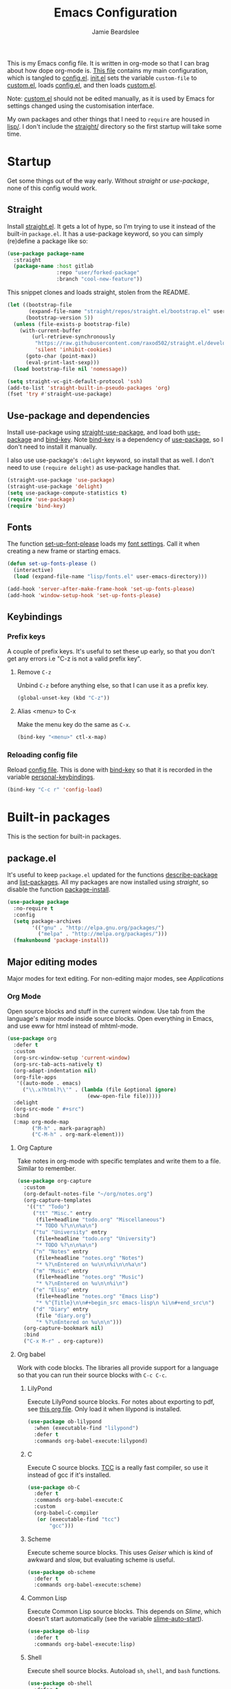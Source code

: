 #+title: Emacs Configuration
#+author: Jamie Beardslee
#+email: jdb@jamzattack.xyz
#+property: header-args:emacs-lisp :tangle lisp/config.el :noweb yes :results none

This is my Emacs config file.  It is written in org-mode so that I can
brag about how dope org-mode is.  [[file:README.org][This file]] contains my main
configuration, which is tangled to [[file:lisp/config.el][config.el]].  [[file:init.el][init.el]] sets the
variable =custom-file= to [[file:lisp/custom.el][custom.el]], loads [[file:lisp/config.el][config.el]], and then loads
[[file:lisp/custom.el][custom.el]].

Note: [[file:lisp/custom.el][custom.el]] should not be edited manually, as it is used by Emacs
for settings changed using the customisation interface.

My own packages and other things that I need to =require= are housed
in [[file:lisp][lisp/]].  I don't include the [[file:straight][straight/]] directory so the first
startup will take some time.

* Startup

Get some things out of the way early.  Without [[*Straight][straight]] or
[[*Use-package and dependencies][use-package]], none of this config would work.

** Straight

Install [[https://github.com/raxod502/straight.el][straight.el]].  It gets a lot of hype, so I'm trying to use it
instead of the built-in =package.el=.  It has a use-package keyword,
so you can simply (re)define a package like so:

#+begin_src emacs-lisp :tangle no
  (use-package package-name
    :straight
    (package-name :host gitlab
                  :repo "user/forked-package"
                  :branch "cool-new-feature"))
#+end_src

This snippet clones and loads straight, stolen from the README.

#+begin_src emacs-lisp
  (let ((bootstrap-file
         (expand-file-name "straight/repos/straight.el/bootstrap.el" user-emacs-directory))
        (bootstrap-version 5))
    (unless (file-exists-p bootstrap-file)
      (with-current-buffer
          (url-retrieve-synchronously
           "https://raw.githubusercontent.com/raxod502/straight.el/develop/install.el"
           'silent 'inhibit-cookies)
        (goto-char (point-max))
        (eval-print-last-sexp)))
    (load bootstrap-file nil 'nomessage))

  (setq straight-vc-git-default-protocol 'ssh)
  (add-to-list 'straight-built-in-pseudo-packages 'org)
  (fset 'try #'straight-use-package)
#+end_src

** Use-package and dependencies

Install use-package using [[help:straight-use-package][straight-use-package]], and load both
[[help:use-package][use-package]] and [[help:bind-key][bind-key]].  Note [[help:bind-key][bind-key]] is a dependency of
[[help:use-package][use-package]], so I don't need to install it manually.

I also use use-package's =:delight= keyword, so install that as well.
I don't need to use =(require delight)= as use-package handles that.

#+begin_src emacs-lisp
  (straight-use-package 'use-package)
  (straight-use-package 'delight)
  (setq use-package-compute-statistics t)
  (require 'use-package)
  (require 'bind-key)
#+end_src

** Fonts

The function [[help:set-up-font-please][set-up-font-please]] loads my [[file:lisp/fonts.el][font settings]].  Call it
when creating a new frame or starting emacs.

#+begin_src emacs-lisp
  (defun set-up-fonts-please ()
    (interactive)
    (load (expand-file-name "lisp/fonts.el" user-emacs-directory)))

  (add-hook 'server-after-make-frame-hook 'set-up-fonts-please)
  (add-hook 'window-setup-hook 'set-up-fonts-please)
#+end_src

** Keybindings

*** Prefix keys

A couple of prefix keys.  It's useful to set these up early, so that
you don't get any errors i.e "C-z is not a valid prefix key".

**** Remove =C-z=

Unbind =C-z= before anything else, so that I can use it as a prefix
key.

#+begin_src emacs-lisp
  (global-unset-key (kbd "C-z"))
#+end_src

**** Alias <menu> to C-x

Make the menu key do the same as =C-x=.

#+begin_src emacs-lisp
  (bind-key "<menu>" ctl-x-map)
#+end_src

*** Reloading config file

Reload [[file:lisp/config.el][config file]].  This is done with [[help:bind-key][bind-key]] so that it is
recorded in the variable [[help:personal-keybindings][personal-keybindings]].

#+begin_src emacs-lisp
  (bind-key "C-c r" 'config-load)
#+end_src

* Built-in packages

This is the section for built-in packages.

** package.el

It's useful to keep =package.el= updated for the functions
[[help:describe-package][describe-package]] and [[help:list-packages][list-packages]].  All my packages are now
installed using [[*Straight][straight]], so disable the function [[help:package-install][package-install]].

#+begin_src emacs-lisp
  (use-package package
    :no-require t
    :config
    (setq package-archives
          '(("gnu" . "http://elpa.gnu.org/packages/")
            ("melpa" . "http://melpa.org/packages/")))
    (fmakunbound 'package-install))
#+end_src

** Major editing modes

Major modes for text editing.  For non-editing major modes, see
[[Applications]]

*** Org Mode

Open source blocks and stuff in the current window.  Use tab from the
language's major mode inside source blocks.  Open everything in Emacs,
and use eww for html instead of mhtml-mode.

#+begin_src emacs-lisp
  (use-package org
    :defer t
    :custom
    (org-src-window-setup 'current-window)
    (org-src-tab-acts-natively t)
    (org-adapt-indentation nil)
    (org-file-apps
     '((auto-mode . emacs)
       ("\\.x?html?\\'" . (lambda (file &optional ignore)
                            (eww-open-file file)))))
    :delight
    (org-src-mode " #+src")
    :bind
    (:map org-mode-map
          ("M-h" . mark-paragraph)
          ("C-M-h" . org-mark-element)))
#+end_src

**** Org Capture

Take notes in org-mode with specific templates and write them to a
file.  Similar to remember.

#+begin_src emacs-lisp
  (use-package org-capture
    :custom
    (org-default-notes-file "~/org/notes.org")
    (org-capture-templates
     '(("t" "Todo")
       ("tt" "Misc." entry
        (file+headline "todo.org" "Miscellaneous")
        "* TODO %?\n\n%a\n")
       ("tu" "University" entry
        (file+headline "todo.org" "University")
        "* TODO %?\n\n%a\n")
       ("n" "Notes" entry
        (file+headline "notes.org" "Notes")
        "* %?\nEntered on %u\n\n%i\n\n%a\n")
       ("m" "Music" entry
        (file+headline "notes.org" "Music")
        "* %?\nEntered on %u\n\n%i\n")
       ("e" "Elisp" entry
        (file+headline "notes.org" "Emacs Lisp")
        "* %^{Title}\n\n#+begin_src emacs-lisp\n %i\n#+end_src\n")
       ("d" "Diary" entry
        (file "diary.org")
        "* %?\nEntered on %u\n\n")))
    (org-capture-bookmark nil)
    :bind
    ("C-x M-r" . org-capture))
#+end_src

**** Org babel

Work with code blocks.  The libraries all provide support for a
language so that you can run their source blocks with =C-c C-c=.

***** LilyPond

Execute LilyPond source blocks.  For notes about exporting to pdf, see
[[https://gitlab.com/jamzattack/lilypond/-/raw/master/org/lilypond.org][this org file]].  Only load it when lilypond is installed.

#+begin_src emacs-lisp
  (use-package ob-lilypond
    :when (executable-find "lilypond")
    :defer t
    :commands org-babel-execute:lilypond)
#+end_src

***** C

Execute C source blocks.  [[http://bellard.org/tcc/][TCC]] is a really fast compiler, so use it
instead of gcc if it's installed.

#+begin_src emacs-lisp
  (use-package ob-C
    :defer t
    :commands org-babel-execute:C
    :custom
    (org-babel-C-compiler
     (or (executable-find "tcc")
         "gcc")))
#+end_src

***** Scheme

Execute scheme source blocks.  This uses [[*Geiser][Geiser]] which is kind of
awkward and slow, but evaluating scheme is useful.

#+begin_src emacs-lisp
  (use-package ob-scheme
    :defer t
    :commands org-babel-execute:scheme)
#+end_src

***** Common Lisp

Execute Common Lisp source blocks.  This depends on [[*SLIME][Slime]], which
doesn't start automatically (see the variable [[help:slime-auto-start][slime-auto-start]]).

#+begin_src emacs-lisp
  (use-package ob-lisp
    :defer t
    :commands org-babel-execute:lisp)
#+end_src

***** Shell

Execute shell source blocks.  Autoload =sh=, =shell=, and =bash=
functions.

#+begin_src emacs-lisp
  (use-package ob-shell
    :defer t
    :commands
    org-babel-execute:sh
    org-babel-execute:shell
    org-babel-execute:bash)
#+end_src

**** Org links

The library org-mode uses to create and store links.  I bind =C-x M-l=
to generate a link from the current position.

#+begin_src emacs-lisp
  (use-package ol
    :bind
    ("C-x M-l" . org-store-link))
#+end_src

**** Org agenda

Use all files in [[help:org-directory][org-directory]] to get my agenda.  And don't disrupt
my window configuration.

#+begin_src emacs-lisp
  (use-package org-agenda
    :defer t
    :after org
    :custom
    (org-agenda-files (list (or org-directory
                                "~/org")))
    (org-agenda-window-setup 'current-window)
    :bind
    ("C-z C-a" . org-agenda))
#+end_src

**** Org publish

I use [[info:org#Publishing][org-publish]] for my websites.  This block has a lot going on:

1. I set some [[my-org-publish-default-options][default options]] for publishing projects.
2. I use a [[*Generate postamble][custom function]] to generate postamble.
3. Include my three sites in [[help:org-publish-project-alist][org-publish-project-alist]].

#+begin_src emacs-lisp
  (use-package ox-publish
    :defer t
    :config
    <<my-org-html-postamble-format>>
    (defvar my-org-publish-default-options
      '(
        <<my-org-publish-default-options>>
        )
      "Default options for `org-publish-project-alist'.

  This variable must be spliced into `org-publish-project-alist'
  when set, i.e.
      (setq org-publish-project-alist
              `((\"project\"
                 ,@my-org-publish-default-options)))")
    (setq
     org-html-postamble t ; needed to use custom format
     org-html-postamble-format
     (my-org-html-postamble-format
      "Author: %a"
      "Email: %e")
     org-publish-timestamp-directory "~/.cache/org/timestamps/"
     org-publish-project-alist
     `(("blog"
        ,@my-org-publish-default-options
        :base-directory "~/jamzattack.xyz/blog"
        :publishing-directory "/ssh:jamzattack.xyz:/var/www/blog"
        :html-postamble-format ,(my-org-html-postamble-format
                                 "Author: %a"
                                 "Email: %e"
                                 "Date: %d (modified %C)")
        :sitemap-filename "index.org"
        :sitemap-title "The Yeet Log"
        :sitemap-format-entry
        (lambda (entry style project)
          (cond ((not (directory-name-p entry))
                 (format "%s [[file:%s][%s]]"
                         (format-time-string
                          "%Y-%m-%d"
                          (org-publish-find-date entry project))
                         entry
                         (org-publish-find-title entry project)))
                ((eq style 'tree)
                 ;; Return only last subdir.
                 (file-name-nondirectory (directory-file-name entry)))
                (t entry)))
        :sitemap-sort-files anti-chronologically)
       ("music"
        ,@my-org-publish-default-options
        :base-directory "~/jamzattack.xyz/music"
        :recursive t
        :publishing-directory "/ssh:jamzattack.xyz:/var/www/music"
        :sitemap-title "My Music Projects")
       ("html"
        ,@my-org-publish-default-options
        :base-directory "~/jamzattack.xyz/html"
        :publishing-directory "/ssh:jamzattack.xyz:/var/www/html"))))
#+end_src

***** Generate postamble

A little function to generate postamble.

#+name: my-org-html-postamble-format
#+begin_src emacs-lisp :tangle no
  (defun my-org-html-postamble-format (&rest args)
    "Generate an html postamble using ARGS.

  This generates a paragraph for each item in ARGS.  For format
  strings, see the docstring of `org-html-postamble-format'."
    (unless args
      (setq args '("Author: %a <%e>")))
    (list (list "en"
                (mapconcat (lambda (str)
                             (format "<p>%s</p>" str))
                           args
                           "\n"))))
#+end_src

****** TODO change [[my-org-html-postamble-format][this]] to a function

This would involve:
1. Defining a [[help:org-html-format-spec][format spec]].
2. Replacing [[help:org-html-postamble][org-html-postamble]] with a function that uses the above.
3. Probably moving to its own file ([[file:lisp/publish.el][publish.el]] is free real estate)

Reasons for doing so:
1. Ability to org file via [[https://git.jamzattack.xyz][stagit]].
2. %e is a link, meaning I can't do ~<a href="mailto:%e">%a</>~
3. Use git for timestamps

See [[https://gitlab.com/ambrevar/ambrevar.gitlab.io/-/raw/master/publish.el][Ambrevar's publish script (L82)]] for inspiration.

***** Default export options

A list of default export options.

#+name: my-org-publish-default-options
#+begin_src emacs-lisp :tangle no
  :auto-sitemap t
  :publishing-function org-html-publish-to-html
  :html-metadata-timestamp-format "%Y-%m-%d"
  :with-toc nil
  :with-email t
  :with-drawers nil
  :section-numbers nil
  :with-todo-keywords nil
#+end_src

*** Prolog

Major mode for editing prolog files.  Files ending in =.pl= open in
[[help:prolog-mode][prolog-mode]].

#+begin_src emacs-lisp
  (use-package prolog
    :mode ("\\.pl\\'" . prolog-mode))
#+end_src

*** Cc-mode

Set the C style to bsd, which uses tabs.  Use Java/Awk indentation for
Java/Awk files.

#+begin_src emacs-lisp
  (use-package cc-mode
    :defer t
    :custom
    (c-default-style '((java-mode . "java")
                       (awk-mode . "awk")
                       (other . "bsd"))))
#+end_src

*** Emacs Lisp mode

Make the scratch buffer use [[help:emacs-lisp-mode][emacs-lisp-mode]].  Note: Most of my Elisp
keybindings are now in my package [[https://gitlab.com/jamzattack/selime][selime]].

#+begin_src emacs-lisp
  (use-package elisp-mode
    :custom
    (initial-major-mode 'emacs-lisp-mode)
    :delight
    (emacs-lisp-mode "el" :major)
    (inferior-emacs-lisp-mode "EL>" :major)
    :bind
    ("<C-M-backspace>" . backward-kill-sexp))
#+end_src

**** Find-func

A package that defines a few functions for editing Elisp source code.
It provides the function [[help:find-function-setup-keys][find-function-setup-keys]] which binds some
keys in [[help:ctl-x-map][ctl-x-map]], but I prefer to have them under =C-h=.

#+begin_src emacs-lisp
  (use-package find-func
    :defer t
    :bind
    (:map help-map
          ("C-l" . find-library)
          ("C-f" . find-function)
          ("C-v" . find-variable)
          ("C-k" . find-function-on-key)))
#+end_src

*** Typesetting

**** Nroff-mode

Set a compile-command hook for =nroff= files.  I usually use the ms
macros when writing something, but I usually just use org-mode anyway.

#+begin_src emacs-lisp
  (use-package nroff-mode
    :defer t
    :config
    <<nroff-mode-compile>>
    :hook (nroff-mode . nroff-mode-compile))
#+end_src

***** Compile Command

#+name: nroff-mode-compile
#+begin_src emacs-lisp :tangle no
  (defun nroff-mode-compile ()
    "Set the compile command for nroff files.

  It will choose the macro set based on the file extension."
    (let* ((in (buffer-file-name))
           (out (concat (file-name-sans-extension in)
                        ".pdf")))
      (setq-local
       compile-command
       (format "groff -%s -Tpdf '%s' > '%s'"
               (file-name-extension in) in out))))
#+end_src

**** LaTeX

Set a compile-command hook for latex files.  I prefer to write in
org-mode, but compiling latex on its own is sometimes useful.

#+begin_src emacs-lisp
  (use-package tex-mode
    :defer t
    :config
    <<latex-compile-command>>
    :hook (latex-mode . latex-compile-command))
#+end_src

***** Compile Command

#+name: latex-compile-command
#+begin_src emacs-lisp :tangle no
  (defun latex-compile-command ()
    "Set the compile command for latex files."
    (setq-local compile-command
                (format "pdflatex %s" buffer-file-name)))
#+end_src

** Minor modes

Minor modes that help with anything Emacs, be it programming, writing
emails, or anything else that Emacs can do.

*** Compile

Bind =C-z RET= and =f9= to compile.

#+begin_src emacs-lisp
  (use-package compile
    :bind
    ("C-z C-m" . compile)
    ("<f9>" . recompile))
#+end_src

*** Hi-lock

I often use =M-s h .= to see where variables, functions, etc. are
used.  However, paredit remaps =M-s= to [[help:paredit-splice-sexp][paredit-splice-sexp]], so I
turn on hi-lock-mode which enables the =C-x w= prefix.

#+begin_src emacs-lisp
  (use-package hi-lock
    :delight
    :config
    (global-hi-lock-mode t))
#+end_src

*** Parens

Highlight matching parens everywhere.

#+begin_src emacs-lisp
  (use-package paren
    :config
    (show-paren-mode t))
#+end_src

*** Auto fill

Instead of "Fill", show "^M" (carriage return) in the mode-line.

#+begin_src emacs-lisp
  (use-package simple
    :delight
    (auto-fill-function " ^M"))
#+end_src

*** Isearch

Instead of "ISearch", show "^S" =(kbd "C-s")= in the mode-line.

#+begin_src emacs-lisp
  (use-package isearch
    :delight " ^S")
#+end_src

*** Eldoc

Eldoc is what provides the function signature in the mode-line when
editing Elisp.  By default, it waits for 0.5 seconds so I bump the
delay down to 0.

#+begin_src emacs-lisp
  (use-package eldoc
    :delight
    :defer t
    :custom
    (eldoc-idle-delay 0))
#+end_src

** Applications

This section is for Elisp programs that have an interface of their
own, rather than being just a major/minor mode.

*** EWW

Elisp web browser - I just set some variables to make eww the default
browser, and change the width to 80 columns.

#+begin_src emacs-lisp
  (use-package eww
    :defer t
    :custom
    (eww-bookmarks-directory
     (expand-file-name "eww" user-emacs-directory))
    :init
    (with-eval-after-load "browse-url"
      (setq browse-url-browser-function 'eww-browse-url
            browse-url-secondary-browser-function 'browse-url-externally-please))
    (with-eval-after-load "shr"
      (setq shr-width 80
            shr-use-colors nil
            shr-use-fonts nil))
    <<browse-url-externally-please>>
    <<eww-edit-current-url>>
    :bind
    (:map eww-mode-map
          ("M-n" . forward-paragraph)
          ("M-p" . backward-paragraph)
          ("e" . eww-edit-current-url)
          ("f" . plumb-stream)
          ("D" . plumb-download-video)
          ("A" . plumb-audio)
          ("m" . transmission-add-url-at-point)
          ("V" . variable-pitch-mode)))
#+end_src

**** External browser

#+name: browse-url-externally-please
#+begin_src emacs-lisp :tangle no
  (defun browse-url-externally-please (url &optional ignored)
    "Open URL using either vimb or surf if they are found,
  otherwise use xdg-open."
    (interactive (browse-url-interactive-arg "URL: "))
    (call-process (or (executable-find "vimb")
                      (executable-find "surf")
                      (executable-find "xdg-open"))
                  nil 0 nil url))
#+end_src

**** Edit current URL

Useful command to edit the current URL.  With prefix arg, open the
edited URL in a new buffer.  Bound to =e= in eww-mode.

#+name: eww-edit-current-url
#+begin_src emacs-lisp :tangle no
  (defun eww-edit-current-url (&optional arg)
    "Edit the current URL.
  With prefix ARG, open in a new buffer."
    (interactive "p")
    (let ((url
           (read-string (if (= arg 1)
                            "URL: "
                          "URL (new buffer): ")
                        (eww-current-url))))
      (eww url arg)))
#+end_src

*** ERC

The only reason for this to be here is to set my nick.

#+begin_src emacs-lisp
  (use-package erc
    :defer t
    :custom
    (erc-nick "jamzattack")
    (erc-hide-list '("JOIN" "PART" "QUIT"))
    :config
    (add-to-list 'erc-modules 'notifications)
    (erc-track-mode))
#+end_src

**** ERC notifications

erc-notify enables notifications for erc conversations.  I only enable
it if the executable "dunst" is found, because it will crash Emacs
unless a notification daemon is active.

#+begin_src emacs-lisp
  (use-package erc-notify
    :after erc
    :config
    (when (executable-find "dunst")
      (erc-notify-enable)))
#+end_src

*** Info

Rebind M-p and M-n to move by paragraphs.  By default M-n runs
[[help:clone-buffer][clone-buffer]], which I find to be completely useless.

#+begin_src emacs-lisp
  (use-package info
    :bind
    (:map Info-mode-map
          ("M-p" . backward-paragraph)
          ("M-n" . forward-paragraph)))
#+end_src

*** Ibuffer

Ibuffer is an interface similar to dired, but for editing your open
buffers.  I don't use it much now in favour of [[*Helm][Helm]], but it can be
useful for more complex filtering.

#+begin_src emacs-lisp
  (use-package ibuffer
    :bind
    ("C-x C-b" . ibuffer)
    :init
    (defun ibuffer-helm-major-mode-predicate (buffer)
      "Returns t if BUF is a helm buffer."
      (equal 'helm-major-mode
             (with-current-buffer buffer
               major-mode)))
    :config
    (add-to-list 'ibuffer-maybe-show-predicates
                 #'ibuffer-helm-major-mode-predicate))
#+end_src

*** Dired

Group directories first.  This works only with GNU ls, so don't use
this if you use a different version.

#+begin_src emacs-lisp
  (use-package dired
    :defer t
    :config
    (setq dired-listing-switches "-lahv --group-directories-first")
    :init
    (setq delete-by-moving-to-trash t))
#+end_src

**** Dired-x

I load [[info:dired-x#Top][dired-x]] after dired, to enable some useful commands such as
[[help:dired-mark-extension][dired-mark-extension]] and [[help:dired-mark-sexp][dired-mark-sexp]].

I bind =C-x C-d= to [[help:dired-jump][dired-jump]], instead of the useless [[help:list-directory][list-directory]].

#+begin_src emacs-lisp
  (use-package dired-x
    :after dired
    :demand t
    :bind
    ("C-x C-d" . dired-jump))
#+end_src

*** Diffing

**** Ediff

By default, Ediff tries to open its own frame.  This doesn't work well
with EXWM, so I disable that feature.

#+begin_src emacs-lisp
  (use-package ediff
    :defer t
    :custom
    (ediff-window-setup-function
     #'ediff-setup-windows-plain))
#+end_src

**** Smerge

Easily merge git conflicts.  The prefix is =C-c ^= which works fine,
but I also bind =C-c n= and =C-c p= to go to the next/previous hunk.

#+begin_src emacs-lisp
  (use-package smerge-mode
    :bind
    (:map smerge-mode-map
          ("C-c n" . smerge-next)
          ("C-c p" . smerge-prev)))
#+end_src

** Shells

Shells in Emacs - both shell and eshell settings are here.

*** Shell

I don't want the shell buffer to open a new window, so add an entry in
[[help:display-buffer-alist][display-buffer-alist]].

#+begin_src emacs-lisp
  (use-package shell
    :defer t
    :config
    (add-to-list 'display-buffer-alist
                 '("^\\*shell\\*$" display-buffer-same-window)))
#+end_src

*** Eshell

Change the history size to 1000, custom keybinding to either
delete-char or kill-buffer like a "normal" shell.

#+begin_src emacs-lisp
  (use-package eshell
    :custom
    (eshell-history-size 1000)
    :init
    <<open-or-bury-eshell>>
    :bind
    ("s-e" . open-or-bury-eshell)
    (:map eshell-mode-map
          ("C-d" . eshell-delete-or-quit)
          ([remap eshell-display-modifier-help] . eshell-mark-output)
          ("C-c M-o" . eshell/clear-please))
    :config
    (require 'esh-mode)
    <<eshell-delete-or-quit>>
    <<eshell/clear-please>>
    <<eshell/e>>
    <<eshell/ssh>>
    <<eshell/su>>
    <<eshell/comint>>)
#+end_src

**** Eshell functions

***** Open or bury eshell

Open an eshell buffer or bury the current one.

#+name: open-or-bury-eshell
#+begin_src emacs-lisp :tangle no
  (defun open-or-bury-eshell (&optional arg)
    "Launch or bury an eshell buffer.

  If prefix ARG is a number, pass it to `eshell'.  If it is not a
  number i.e. C-u, you will be prompted for an eshell buffer.  With
  no argument, this command will either open eshell or bury the
  buffer if it is in eshell-mode."
    (interactive "P")
    (unless (boundp 'eshell-mode)
      (require 'eshell))
    (let ((buffer
           (when (and (listp arg)
                      (not (null arg)))
             (get-buffer-create
              (read-buffer
               "Switch to eshell: " "*eshell*" nil
               (lambda (buffer)
                 (eq (buffer-local-value
                      'major-mode (get-buffer buffer))
                     'eshell-mode)))))))
      (cond (buffer
             (progn
               (switch-to-buffer buffer)
               (unless eshell-mode
                 (eshell-mode))))
            ((or (not eshell-mode) arg)
             (eshell arg))
            (t (bury-buffer)))))
#+end_src

***** Delete or quit

If point is at an empty prompt, kill the buffer.  Otherwise, delete
char.

#+name: eshell-delete-or-quit
#+begin_src emacs-lisp :tangle no
  (defun eshell-delete-or-quit (arg)
    "If point is at the end of the buffer and input is empty,
  kill the buffer.  Just like giving EOF to a normal shell."
    (interactive "p")
    (if (=
         (save-excursion
           (eshell-bol)
           (point))
         (point)
         (point-max))
        (kill-buffer (current-buffer))
      (delete-char arg)))
#+end_src

***** Clear screen

Clear the screen, but keep current input intact.  If a command is
running, keep the output of that command on screen.

#+name: eshell/clear-please
#+begin_src emacs-lisp :tangle no
  (defun eshell/clear-please ()
    "Similar to `eshell/clear', but keeps the current input."
    (interactive)
    (save-excursion
      (if (equal eshell-command-running-string "**")
          (eshell-next-prompt -1)
        (eshell-bol))
      (end-of-line 0)
      (insert (make-string (window-height) ?\n))))
#+end_src

***** Edit a file

Instead of opening a file with =emacsclient=, just edit it directly.

#+name: eshell/e
#+begin_src emacs-lisp :tangle no
  (defun eshell/e (&rest args)
    "Edit a file from eshell."
    (mapcar 'find-file args))
#+end_src

***** Comint

A wrapper to start a comint process from eshell.

Used like so:
#+begin_example sh
comint ed ~/.bashrc
#+end_example

#+name: eshell/comint
#+begin_src emacs-lisp :tangle no
  (defun eshell/comint (&rest args)
    "Start a comint session running ARGS"
    (let ((string (eshell-flatten-and-stringify args))
          (program (executable-find (car args)))
          (program-args (eshell-flatten-and-stringify (cdr args))))
      (switch-to-buffer
       (make-comint string
                    (or program
                        (user-error "Executable %s not found" (car args)))
                    nil
                    program-args))))
#+end_src

***** ssh via tramp

A simple ssh wrapper that uses tramp.  ~ssh user@host~ will always be
run as the current user via local ssh.

#+name: eshell/ssh
#+begin_src emacs-lisp :tangle no
  (defun eshell/ssh (&rest args)
    "Use tramp to move into an ssh directory.

  Usage: ssh [USER@]HOST [PATH]"
    (let ((host (car args))
          (path (or (cadr args) "")))
      (eshell/cd (format "/ssh:%s:%s" host path))))
#+end_src

***** su via tramp

A simple sudo wrapper that uses tramp.  Works from remote hosts as
well.

#+name: eshell/su
#+begin_src emacs-lisp :tangle no
  (defun eshell/su (&rest args)
    (let ((user (or (car args) "root")))
      (eshell/cd
       (if (string-prefix-p "/ssh:" default-directory)
           (format (replace-regexp-in-string
                    "/ssh:\\(.*@\\)?:?+\\(.*\\):.*" ;regex
                    "/ssh:\\1\\2|sudo:%s@\\2:"	  ;replacement
                    default-directory)		  ;string
                   user)
         (format "/sudo:%s@localhost:" user)))))
#+end_src

** Saving the state of Emacs

Packages that save where you were - recentf saves a list of edited
files, and desktop saves a list of variables and current buffers.

*** Recentf

This package saves a list of recently visited files.  I've had some
problems with Helm not loading the recentf list, so it is done here.

#+begin_src emacs-lisp
  (use-package recentf
    :config (recentf-load-list))
#+end_src

*** Desktop

Save list of buffers and some variables when exiting Emacs.  Don't
save a list of frames, that just ends up spamming me with extra frames
everywhere.

#+begin_src emacs-lisp
  (use-package desktop
    :custom
    (desktop-restore-frames nil)
    (history-delete-duplicates t)
    (desktop-save-mode t)
    :config
    (add-to-list 'desktop-globals-to-save 'helm-ff-history)
    (add-to-list 'desktop-globals-to-save 'extended-command-history))
#+end_src

*** Save Place

Like [[*Desktop][desktop-save-mode]], but saves the place in buffers between Emacs
sessions, rather than the list of buffers.

#+begin_src emacs-lisp
  (use-package saveplace
    :config
    (save-place-mode t)
    (with-eval-after-load "bookmark"
      (add-hook 'bookmark-after-jump-hook
                #'save-place-find-file-hook)))
#+end_src

*** Winner-mode

Saves window configurations so that you can use =C-c <left>= to undo
changes in window arrangement.

#+begin_src emacs-lisp
  (use-package winner
    :config
    (winner-mode))
#+end_src

** Interface tweaks

Some settings for the UI of Emacs - mode-line, scroll-bar, etc.

*** Extraneous bars

Section for the three wasteful bars -- tool bar, menu bar, and scroll
bar.

**** Scroll bar

Disable the scroll bar using =customize=, but set the width in case I
decide to turn it on.

#+begin_src emacs-lisp
  (use-package scroll-bar
    :custom
    (scroll-bar-mode nil)
    (scroll-bar-width 6 t))
#+end_src

**** Menu bar

Disable the menu bar.

#+begin_src emacs-lisp
  (use-package menu-bar
    :config
    (menu-bar-mode -1))
#+end_src

**** Tool bar

Disable the tool bar.

#+begin_src emacs-lisp
  (use-package tool-bar
    :config
    (tool-bar-mode -1))
#+end_src

*** Mode-line

**** Time

Display the current time in the mode-line, and make it use 24-hour
time.

#+begin_src emacs-lisp
  (use-package time
    :custom
    (display-time-24hr-format t)
    :config
    (display-time-mode t))
#+end_src

**** Battery

Show battery information with =C-z b=.

#+begin_src emacs-lisp
  (use-package battery
    :bind
    ("C-z b" . battery))
#+end_src

**** Show the column

Show the current column in the mode-line.  This is provided by the
=simple= package.

#+begin_src emacs-lisp
  (use-package simple
    :config
    (column-number-mode t))
#+end_src

*** Keybindings

A couple of keybindings to change the way lines are displayed.

**** Line wrapping

Simple keybinding to wrap/unwrap lines.  This feature is also provided
by =simple=.

#+begin_src emacs-lisp
  (use-package simple
    :bind
    ("C-c t" . toggle-truncate-lines))
#+end_src

**** Line numbers

Display line numbers.  I prefer to just use the mode-line because it
doesn't slow down Emacs as much.

#+begin_src emacs-lisp
  (use-package display-line-numbers
    :bind
    ("C-c l" . display-line-numbers-mode))
#+end_src

**** Cycle spacing

By default, =M-SPC= is bound to the less powerful [[help:just-one-space][just-one-space]].  I
rebind that key to [[help:cycle-spacing][cycle-spacing]], which does the same thing but on
successive invocations switches between one space and no spaces.
Thus, =M-SPC M-SPC= acts like =M-\= ([[help:delete-horizontal-space][delete-horizontal-space]])

#+begin_src emacs-lisp
  (use-package simple
    :bind
    ("M-SPC" . cycle-spacing))
#+end_src

** Environment variables

Set the =$EDITOR= to =emacsclient=.  Because I (almost) only use other
programs from within Emacs, this works.  If you don't use EXWM it
would be advisable to set this in =~/.xinitrc=.  Also set =$PAGER= to
=cat= for programs launched from Emacs, helpful with eshell because
some programs automatically output to the pager.

#+begin_src emacs-lisp
  (use-package env
    :config
    (setenv "EDITOR" "emacsclient")
    (setenv "PAGER" "cat"))
#+end_src

** Windows

Libraries related to Emacs windows.  Not to be confused
with the operating system.

*** Window

[[help:bury-buffer][bury-buffer]] is a very useful function so I bind it to =C-z C-z=, a
pretty accessible key.

For purely pedantic reasons, I also bind =C-x _= to [[help:shrink-window][shrink-window]].
Why does [[help:shrink-window-horizontally][shrink-window-horizontally]] have a keybinding by default but
[[help:shrink-window][shrink-window]] doesn't?

#+begin_src emacs-lisp
  (use-package window
    :bind
    ("C-z C-z" . bury-buffer)
    ("C-x _" . shrink-window))
#+end_src

*** Windmove

Bind =s-{c,h,t,n}= to switch window more easily.  I use dvorak, so
this is like ={i,j,k,l}= on a qwerty keyboard.

#+begin_src emacs-lisp
  (use-package windmove
    :defer t
    :bind
    ("s-c" . windmove-up)
    ("s-h" . windmove-left)
    ("s-t" . windmove-down)
    ("s-n" . windmove-right))
#+end_src

*** Tab-bar

I've started using [[help:tab-bar-mode][tab-bar-mode]] instead of exwm workspaces.  I don't
like the tab bar to be shown all the time, so I hide it.

I also add advice to show the current tab and index in the echo area.
Somewhat awkwardly, a similar message is also shown by default when
[[help:tab-bar-mode][tab-bar-mode]] is nil.  I prefer my less subtle message, but I might
remove this in the future -- maybe show it in the mode-line instead?

The keybindings =s-g= and =s-r= move to the previous or next tab
respectively, which fits well with my windmove keybindings.  =s-w= is
the default keybinding in exwm to switch workspace, so I reuse the key
to switch tab.

#+begin_src emacs-lisp
  (use-package tab-bar
    :defer t
    :custom
    (tab-bar-show nil)
    (tab-bar-close-button-show nil)
    (tab-bar-new-button-show nil)
    (tab-bar-tab-hints t)
    :bind
    ("s-g" . tab-previous)
    ("s-r" . tab-next)
    ("s-w" . tab-bar-switch-to-tab)
    :config
    (dolist (k (number-sequence 0 9))
      (bind-key (kbd (format "s-%s" k)) 'tab-bar-select-tab))
    (defadvice tab-bar-select-tab
        (after show-tab-name activate)
      "Show the tab name and index+1 in the echo area."
      (message "Switched to tab: %s (%s)"
               (propertize
                (cdr (assoc 'name (tab-bar--tab)))
                'face 'error)
               (1+ (tab-bar--current-tab-index)))))
#+end_src

** View-mode

I like using view-mode and scroll-lock-mode is kind-of useless, so I
rebind Scroll_Lock to toggle view-mode and enable view-mode if a
buffer is read-only.

Also bind some keys to simplify movement.

#+begin_src emacs-lisp
  (use-package view
    :custom (view-read-only t)
    :bind
    ("<Scroll_Lock>" . view-mode)
    (:map view-mode-map
          ("l" . recenter-top-bottom)
          ("f" . forward-sexp)
          ("b" . backward-sexp)))
#+end_src

** Fixing some default behaviour

Tweak some default behaviour that pisses me off.

*** Swap yes/no prompt with y/n

Typing yes/no is an inconvenience that can be avoided.  Alias it to
y/n.  This would be wrapped in =(use-package subr ...)= but that isn't
requirable.

#+begin_src emacs-lisp
  (defalias 'yes-or-no-p 'y-or-n-p)
  (bind-key "RET" 'y-or-n-p-insert-y y-or-n-p-map)
#+end_src

*** Enable all the features

Disable the annoying "This is an advanced feature" thing.  It seems so
dumb that this feature exists.

#+begin_src emacs-lisp
  (use-package novice
    :custom
    (disabled-command-function nil))
#+end_src

*** Disable audible and visual bell

Don't ring the damn bell.  This is provided by the file "terminal.c"
which isn't a loadable feature, so use custom instead.

#+begin_src emacs-lisp
  (use-package custom
    :custom
    (ring-bell-function 'ignore))
#+end_src

** Theme

Allow themes to be loaded from the [[file:lisp/themes][lisp/themes]] directory, allow all
themes to be loaded, then load my [[file:lisp/themes/custom-theme.el][custom theme]].

#+begin_src emacs-lisp
  (use-package custom
    :custom
    (custom-theme-directory
     (expand-file-name "lisp/themes" user-emacs-directory))
    (custom-safe-themes t)
    (custom-enabled-themes '(custom)))
#+end_src

** Convenience

Some convenience features.

*** Hippie expand

Hippie-expand is a slightly more useful replacement for
dabbrev-expand.  It can make use of multiple sources, including
filenames, kill-ring, and dabbrev.

#+begin_src emacs-lisp
  (use-package hippie-exp
    :defer t
    :bind
    ("M-/" . hippie-expand))
#+end_src

*** Paragraphs

Bind =M-n= and =M-p= to move by paragraph.  I used to do this on a
per-mode basis, but that got annoying.  These functions are defined in
=paragraphs.el= which isn't a loadable feature, so I use =(use-package
emacs)= instead.

#+begin_src emacs-lisp
  (use-package emacs
    :bind
    ("M-n" . forward-paragraph)
    ("M-p" . backward-paragraph))
#+end_src

** Mail

*** Gnus

I've finally managed to make the switch to gnus.  Frankly, my main
motivation was to avoid setting up notmuch again with my university
email.

As far as I can tell, using a maildir with gnus is a hassle -- so I'm
just using IMAP.

#+begin_src emacs-lisp
  (use-package gnus
    :init
    (setq mail-user-agent 'gnus-user-agent)
    :config
    (setq gnus-select-method
          '(nntp "news.gwene.org"))
    (setq gnus-secondary-select-methods
          '((nnimap "gmail"
                    (nnimap-address "imap.gmail.com"))
            (nnimap "university"
                    (nnimap-address "outlook.office365.com"))
            (nnimap "mail.jamzattack.xyz")
            (nntp "news.eternal-september.org"
                  (nntp-authinfo-file "~/.authinfo.gpg"))))
    (defun gnus-group-set-up-imenu-please ()
      (setq imenu-generic-expression
            '(("Topic" "\\[ \\(.*?\\) -- [0-9]+ \\]" 1)
              ("Unread" "[1-9]+.*: \\(.*\\)" 1))))
    (add-hook 'gnus-group-mode-hook 'gnus-group-set-up-imenu-please)
    :bind
    ("C-z C-n" . gnus-unplugged)
    ("C-z n" . gnus))
#+end_src

**** Gnus-sum

Nicer summary & thread formatting.  Credit to [[https:protesilaos.com][Protesilaos Stavrou]]

#+begin_src emacs-lisp
  (use-package gnus-sum
    :defer t
    :custom
    (gnus-summary-line-format "%U%R%z %-16,16&user-date;  %4L:%-30,30f  %B%s\n")
    (gnus-summary-mode-line-format "%p")
    (gnus-sum-thread-tree-false-root "─┬> ")
    (gnus-sum-thread-tree-indent " ")
    (gnus-sum-thread-tree-leaf-with-other "├─> ")
    (gnus-sum-thread-tree-root "")
    (gnus-sum-thread-tree-single-leaf "└─> ")
    (gnus-sum-thread-tree-vertical "│"))
#+end_src

**** Gnus-msg

Gnus' library for sending messages.  [[help:gnus-posting-styles][gnus-posting-styles]] allows you
to adjust headers, signatures, etc. based on how you got to the
composition buffer.  All messages composed from my university mailbox
will be sent from my university address.  Very nice!

[[info:gnus#Posting Styles][Posting Styles in the gnus manual]]

#+begin_src emacs-lisp
  (use-package gnus-msg
    :defer t
    :custom
    (gnus-posting-styles
     '(("nnimap\\+university:.*"
        (From "Jamie Beardslee <beardsjami@myvuw.ac.nz>")
        (signature "Jamie Beardslee (300484191)"))
       ("nnimap\\+mail\\.jamzattack\\.xyz:.*"
        (From "Jamie Beardslee <jdb@jamzattack.xyz>")))))
#+end_src

**** Gnus-art

Article stuff.  Gnus tries to use the =smiley= library to convert
emoticons into images -- I turned it off becaus it looks terrible.

I also want some buttons to show signature status and alternative MIME
types, which is achieved with [[help:gnus-buttonized-mime-types][gnus-buttonized-mime-types]].

#+begin_src emacs-lisp
  (use-package gnus-art
    :defer t
    :custom
    (gnus-treat-display-smileys nil)
    (gnus-buttonized-mime-types
     '("multipart/signed" "multipart/alternative")))
#+end_src

**** Gnus-topic

Gnus can sort your groups by topic, which I enable in
[[help:gnus-group-mode-hook][gnus-group-mode-hook]].

It shows titles for empty topics by default, which I find to get in
the way.  I set the variable [[help:gnus-topic-display-empty-topics][gnus-topic-display-empty-topics]] to
disable this.  Default behaviour can be restored with =T H=.

#+begin_src emacs-lisp
  (use-package gnus-topic
    :defer t
    :custom
    (gnus-topic-display-empty-topics nil)
    :hook
    (gnus-group-mode . gnus-topic-mode))
#+end_src

**** Gnus-start

Just getting rid of a couple of extra files in $HOME.

- Gnus by default creates =~/.newsrc= in a format compatible with
  other newsreaders, but I don't use any so it's just an extra line in
  my ls.
- Move the /dribble/ (i.e. auto-save) files to =~/.cache=.

#+begin_src emacs-lisp
  (use-package gnus-start
    :defer t
    :custom
    (gnus-save-newsrc-file nil)
    (gnus-dribble-directory "~/.cache/"))
#+end_src

*** Sendmail

Sending mail.  I use [[https://marlam.de/msmtp/][msmtp]] to send mail because it works well with
multiple smtp servers.  I tried using [[info:smtpmail#Top][smtpmail]] but couldn't get it to
switch between the two easily.

I set it up to use the from header to determine how to send mail.

#+begin_src emacs-lisp
  (use-package sendmail
    :defer t
    :config
    (setq send-mail-function 'sendmail-send-it
          sendmail-program (or "msmtp"
                               "sendmail")
          mail-envelope-from 'header))
#+end_src

*** Message

The mode for editing messages.  I bind =C-c C-q= to a function that
either fills or unfills the message, and =C-c $= to check spelling.

#+begin_src emacs-lisp
  (use-package message
    :config
    (defun fill-message-please (&optional unfill)
      "Fill the whole message.

    With prefix arg UNFILL, unfill the message (i.e. paragraphs will
    all be on one line)"
      (interactive "P")
      (let ((fill-column (if unfill
                             (point-max)
                           fill-column)))
        (message-fill-yanked-message)))
    <<my-gnus-add-gcc-header>>
    :hook
    (message-send . my-gnus-add-gcc-header)
    :bind
    (:map message-mode-map
          ("C-c C-q" . fill-message-please)
          ("C-c $" . ispell-message)))
#+end_src

**** Archive mail from jamzattack.xyz

I can't figure out how to make my postfix server copy messages to
"Sent", so I do it with gnus.

#+name: my-gnus-add-gcc-header
#+begin_src emacs-lisp :tangle no
  (defun my-gnus-add-gcc-header ()
    "If message is from anybody@jamzattack.xyz, archive it via IMAP.
  This will also archive it in the default nnfolder+archive group."
    (interactive)
    (let ((new-gcc
           (format-time-string
            "nnfolder+archive:sent.%Y-%m, nnimap+mail.jamzattack.xyz:Sent")))
      (save-excursion
        (save-restriction
          (goto-char (point-min))
          (ignore-errors
            (when (re-search-forward "^From: \\(.*\\)jamzattack.xyz>?")
              (message-replace-header "Gcc" new-gcc)))))))
#+end_src

*** MIME

Stuff to do with MIME

**** mm-decode

The library responsible for decoding mime parts.  I prefer reading
text/plain, so discourage the other common alternatives.  I also want
to verify messages that have a signature, so I set [[help:mm-verify-option][mm-verify-option]].

#+begin_src emacs-lisp
  (use-package mm-decode
    :defer t
    :custom
    (mm-discouraged-alternatives
     '("text/html" "text/richtext"))
    (mm-verify-option 'known))
#+end_src

**** mml-sec

Yay for encryption.  I set up messages to encrypt to myself as well as
the recipient, and sign with the sender.

#+begin_src emacs-lisp
  (use-package mml-sec
    :defer t
    :custom
    (mml-secure-openpgp-encrypt-to-self t)
    (mml-secure-openpgp-sign-with-sender t))
#+end_src

* My packages

Not necessarily /my/ packages, but packages that are in the [[file:lisp/][lisp]]
directory.

** Internet

A selection of packages to facilitate searching and browsing the web
within Emacs.

*** Library-genesis

My custom package for searching library genesis.  I bind =C-z l= to a
search.

Located [[file:lisp/library-genesis/library-genesis.el][here]].

#+begin_src emacs-lisp
  (use-package library-genesis
    :load-path "lisp/library-genesis"
    :bind
    ("C-z l" . library-genesis-search))
#+end_src

*** Search-query

My own search query package.  It simply provides a few functions so
that I don't need to use DuckDuckGo's bangs, and for websites that
don't have a bang.

Located [[file:lisp/search-query/search-query.el][here]].

#+begin_src emacs-lisp
  (use-package search-query
    :load-path "lisp/search-query"
    :custom
    (tpb-mirror "piratebay.live")
    :bind
    ("C-z a" . archwiki-search)
    ("C-z t" . tpb-search)
    ("C-z y" . invidio-search) ; just youtube really
    ("C-z w" . wikipedia-search)
    ("C-z C-w" . wiktionary-word)
    ("C-z C-e" . etymology-word))
#+end_src

*** Reddit-browse

This is a very minimal package to ease the use of reddit within eww.
It uses the old reddit mobile site, which works well with eww.

Located [[file:lisp/reddit-browse/reddit-browse.el][here]].

#+begin_src emacs-lisp
  (use-package reddit-browse
    :load-path "lisp/reddit-browse"
    :custom
    (reddit-subreddit-list '("emacs" "lisp" "lispmemes"
                             "vxjunkies" "linux" "nethack"
                             "cello" "throwers"))
    :bind
    ("C-z r" . reddit-goto-subreddit))
#+end_src

** Toggle-touchpad

A simple package I wrote to toggle the touchpad/trackpoint on my
ThinkPad

Located [[file:lisp/toggle-touchpad/toggle-touchpad.el][here]].

#+begin_src emacs-lisp
  (use-package toggle-touchpad
    :load-path "lisp/toggle-touchpad"
    :bind
    ("<XF86TouchpadToggle>" . toggle-touchpad)
    ("C-z \\" . toggle-touchpad))
#+end_src

** LilyPond-mode

I copied lilypond-mode into my custom directory for the machines that
don't have lilypond installed.

Located [[file:lisp/lilypond-mode][here]].

#+begin_src emacs-lisp
  (use-package lilypond-mode
    :load-path "lisp/lilypond-mode"
    :delight
    (LilyPond-mode "ly" :major)
    :init
    (defalias 'lilypond-mode 'LilyPond-mode)
    (defun custom-lilypond-setup ()
      "Sets the buffer's compile command and comment-column."
      (hack-local-variables)
      (unless (or (file-exists-p "Makefile")
                  (local-variable-p 'compile-command (current-buffer)))
        (setq-local compile-command
                    (format "lilypond \"%s\"" buffer-file-name)))
      (setq-local comment-column 0)
      (setq-local imenu-generic-expression
                  '(("Bar" "^% bar \\([0-9]+\\)" 1)
                    ("Page" "^% PAGE \\([A-Z0-9]+\\)" 1)
                    ("TODO" "^%?.*TODO[: ]?*\\(.*\\)" 1)
                    ("Variables" "^\\([a-zA-Z]+\\) *=" 1))))
    :mode ("\\.ly\\'" . LilyPond-mode)
    :hook (LilyPond-mode . custom-lilypond-setup))
#+end_src

** Arch Linux settings

This file just adds a few [[help:auto-mode-alist][auto-mode-alist]] entries for systemd and
pacman files.

Located [[file:lisp/arch-linux-settings/arch-linux-settings.el][here]].

#+begin_src emacs-lisp
  (use-package arch-linux-settings
    :load-path "lisp/arch-linux-settings")
#+end_src

** Custom EXWM config

My custom settings for EXWM - not much different from the
[[help:exwm-config-default][exwm-config-default]], but doesn't get in my way as much.  It provides
the function [[help:custom-exwm-config][custom-exwm-config]] which is run when exwm starts.

Note: this doesn't actually start EXWM, so this needs to be done in
your [[file:~/.xinitrc][xinitrc]].

Located [[file:lisp/exwm/custom-exwm-config.el][here]].

#+begin_src emacs-lisp
  (use-package custom-exwm-config
    :load-path "lisp/exwm"
    :commands custom-exwm-config
    :hook
    (exwm-init . custom-exwm-config))
#+end_src

** Miscellaneous functions

A number of functions that don't necessarily have a proper home.  Bind
=C-c p= to open the pdf output of a typesetting program, and =C-h M-a=
to run the external "apropos" command (not to be confused with Elisp
apropos).

Located [[file:lisp/my-misc-defuns/my-misc-defuns.el][here]].

#+begin_src emacs-lisp
  (use-package my-misc-defuns
    :load-path "lisp/my-misc-defuns"
    :bind
    ("C-M-\\" . indent-region-or-defun-please)
    ("C-h M-a" . system-apropos)
    ("C-c p" . open-pdf-of-current-file))
#+end_src

** Helm

My own bits of Lisp to enhance Helm.

*** Bookmarks

This package defines a macro to create new bookmark sources, and adds
a few.

Located [[file:lisp/helm/custom-helm-bookmark.el][here]].

#+begin_src emacs-lisp
  (use-package custom-helm-bookmark
    :load-path "lisp/helm"
    :after helm
    :custom
    (helm-bookmark-default-filtered-sources
     '(helm-source-bookmark-university
       helm-source-bookmark-gnus
       helm-source-bookmark-config
       helm-source-bookmark-org-misc
       helm-source-bookmark-elisp
       helm-source-bookmark-downloads
       helm-source-bookmark-magit
       helm-source-bookmark-elfeed
       helm-source-bookmark-dired
       helm-source-bookmark-info
       helm-source-bookmark-man
       helm-source-bookmark-other
       helm-source-bookmark-set)))
#+end_src

* Third party packages

This is where the packages installed with [[https://github.com/raxod502/straight.el][straight.el]] are located.
All of these use the =:straight= keyword, so that they are downloaded
if they aren't already.

** HELM

Rebind a few keys in order to make use of Helm's features.  Stuff like
[[help:find-file][find-file]] and [[help:switch-to-buffer][switch-to-buffer]].  Also remap =C-x k= to
kill-this-buffer, because I use helm-mini to kill other buffers.

I also bind =M-C-y= to [[help:helm-show-kill-ring][helm-show-kill-ring]].  I tried to use this to
replace [[help:yank-pop][yank-pop]] but the latter is too engrained in my fingers.

#+begin_src emacs-lisp
  (use-package helm
    :straight t
    :custom
    (helm-completion-style 'emacs)
    (helm-describe-variable-function 'helpful-variable)
    (helm-describe-function-function 'helpful-callable)
    (helm-buffer-max-length 24)
    (helm-split-window-preferred-function
     #'helm-split-window-please)
    (helm-external-programs-associations
     '(("midi" . "timidity")
       ("png" . "sxiv")
       ("jpg" . "sxiv")
       ("gif" . "mpv -L")
       ("mp4" . "mpv")
       ("mkv" . "mpv")
       ("avi" . "mpv")
       ("webm" . "mpv")))
    :init
    <<kill-this-buffer-please>>
    :config
    <<helm-split-window-please>>
    (require 'helm-config)
    (delight '((helm-mode "")))
    (helm-mode t)
    :bind
    ([remap execute-extended-command] . helm-M-x)
    ("<menu><menu>" . helm-M-x)
    ("M-o" . helm-occur)
    ("s-b" . helm-mini)
    ([remap switch-to-buffer] . helm-mini)
    ("C-x k" . kill-this-buffer-please)
    ([remap find-file] . helm-find-files)
    ([remap bookmark-jump] . helm-filtered-bookmarks)
    ("M-C-y" . helm-show-kill-ring)
    (:map helm-map
          ("C-h c" . describe-key-briefly)))
#+end_src

*** Functions

**** Kill buffer

I rebind =C-x k= to kill the current buffer, because [[help:helm-mini][helm-mini]] is so
useful.  If buffer is in the list [[help:buffers-to-bury][buffers-to-bury]], bury it instead
of killing.

#+name: kill-this-buffer-please
#+begin_src emacs-lisp :tangle no
  (defvar buffers-to-bury '("*scratch*" "#emacs" "*Messages*")
    "List of buffers to bury instead of kill with the function
  `kill-this-buffer-please'")

  (defun kill-this-buffer-please ()
    "Actually kill this buffer, unlike `kill-this-buffer' which
  sometimes doesn't work."
    (interactive)
    (if (member (buffer-name) buffers-to-bury)
        (bury-buffer)
      (kill-buffer (current-buffer))))
#+end_src

**** Split window

The way Helm splits windows can get in the way a bit.  This more
predictable function selects the largest non-exwm window.

#+name: helm-split-window-please
#+begin_src emacs-lisp :tangle no
  (defun helm-split-window-please (window)
    "If the frame only has one window, split it.  Otherwise, select
  the largest non-exwm window."
    (if (one-window-p t)
        (split-window (selected-window) nil
                      (if (> (window-pixel-width) (window-pixel-height))
                          'right
                        'below))
      (select-window
       ;; Reworking of `get-largest-window', doesn't choose an exwm
       ;; window.
       (let ((best-size 0)
             best-window size)
         (dolist (window (window-list-1 nil 'nomini))
           (when (and (not (window-dedicated-p window))
                      (not (eq window (selected-window)))
                      (not (equal
                            (buffer-local-value
                             'major-mode (window-buffer window))
                            'exwm-mode)))
             (setq size (* (window-pixel-height window)
                           (window-pixel-width window)))
             (when (> size best-size)
               (setq best-size size)
               (setq best-window window))))
         best-window))))
#+end_src

*** Helm Imenu

Helm's interface to imenu.  It shows more information than [[help:imenu][imenu]]
does, and also provides a way to access an imenu for multiple buffers.

Note: I use =:bind*= because LilyPond-mode tries to bind =C-c i=.

#+begin_src emacs-lisp
  (use-package helm-imenu
    :straight helm
    :defer t
    :bind*
    ("C-c i" . helm-imenu)
    ("C-c I" . helm-imenu-in-all-buffers))
#+end_src

*** Helm man

Remap =C-h C-m= to [[help:helm-man-woman][helm-man-woman]], a Helm interface for selecting
manpages.

#+begin_src emacs-lisp
  (use-package helm-man
    :defer t
    :straight helm
    :custom
    (man-width 80)
    :bind
    (:map help-map
          ("C-m" . helm-man-woman)))
#+end_src

*** Helm system packages

Provides an abstraction layer for viewing and installing system
packages.

#+begin_src emacs-lisp
  (use-package helm-system-packages
    :straight t
    :bind
    (:map help-map
          ("C-p" . helm-system-packages)))
#+end_src

*** Helm eww

Some Helm functions for eww.  I replace all the default functions with
the Helm alternatives.

#+begin_src emacs-lisp
  (use-package helm-eww
    :straight t
    :bind
    ("C-x r e" . helm-eww-bookmarks)
    (:map eww-mode-map
          ("B" . helm-eww-bookmarks)
          ("H" . helm-eww-history)
          ("S" . helm-eww-buffers)))
#+end_src

*** Helm org

=C-c M-o= in org-mode runs the function [[help:helm-org-in-buffer-headings][helm-org-in-buffer-headings]].
Similar to [[help:occur][occur]], but only shows headings.

#+begin_src emacs-lisp
  (use-package helm-org
    :straight t
    :after org
    :bind
    (:map org-mode-map
          ("C-c M-o" . helm-org-in-buffer-headings)))
#+end_src

** Helpful

Helpful gives a whole lot more information than =describe-*=.  I also
bind =C-h SPC= to helpful-at-point, just to save a keypress here and
there.  The =:straight= recipe uses my fork, which doesn't depend on
=f.el=.  (I know it's minor, but I'd rather not load the extra
library).

#+begin_src emacs-lisp
  (use-package helpful
    :straight
    (helpful :type git
             :flavor melpa
             :host gitlab
             :repo "jamzattack/helpful"
             :branch "no-f")
    :config
    <<helpful-edit-source-temporarily>>
    <<helpful-copy-to-kill-ring>>
    (with-eval-after-load "ol"
      (defun org-link--open-help (str)
        "Open a \"help\" type link.
  PATH is a symbol name, as a string."
        (helpful-symbol (intern str))))
    :bind
    (:map help-map
          ("f" . helpful-callable)
          ("v" . helpful-variable)
          ("o" . helpful-symbol)
          ("k" . helpful-key)
          ("SPC" . helpful-at-point))
    (:map helpful-mode-map
          ("e" . helpful-edit-source-temporarily)
          ("w" . helpful-copy-to-kill-ring)))
#+end_src

*** Edit source

A function that opens up a new buffer with the source shown in the
current =helpful= buffer.

I still want to make this work with C source code, but that's not
nearly as useful anyway.

#+name: helpful-edit-source-temporarily
#+begin_src emacs-lisp :tangle no
  (defun helpful-edit-source-temporarily ()
    "Edit the source of a function, variable, or macro in its own
  buffer.  You need to already be in a helpful buffer."
    (interactive)
    (save-excursion
      (let* ((name
              (format "*%s <helpful edit>"
                      helpful--sym))
             (buffer (get-buffer-create name))
             (min (progn
                    (goto-char (point-min))
                    (re-search-forward "^Source Code$")
                    (forward-line 1)
                    (point)))
             (max (progn
                    (goto-char min)
                    (end-of-defun)
                    (point))))
        (copy-to-buffer buffer
                        min
                        max)
        (pop-to-buffer buffer)
        (emacs-lisp-mode))))
#+end_src

*** Save symbol to kill ring

#+name: helpful-copy-to-kill-ring
#+begin_src emacs-lisp :tangle no
  (defun helpful-copy-to-kill-ring (buffer)
    "Copy the callable or variable of BUFFER to the kill ring.

  Called interactively, BUFFER is the current buffer or, with
  prefix arg, read from the minibuffer."
    (interactive (list
                  (if current-prefix-arg
                      (read-buffer "Copy symbol from buffer: "
                                   (current-buffer)
                                   t
                                   (lambda (name)
                                     (string-match
                                      "^\\*helpful"
                                      name)))
                    (current-buffer))))
    (with-current-buffer buffer
      (unless (eq major-mode 'helpful-mode)
        (user-error "%s is not a helpful buffer" (buffer-name buffer)))
      (kill-new (symbol-name helpful--sym))
      (message "\"%s\" saved to kill ring." helpful--sym)))
#+end_src

** Major Modes

*** Nov.el - epub in emacs

Read epub files in Emacs.  I set this up as the default mode for
epubs, and set the default width to 80 columns.

#+begin_src emacs-lisp
  (use-package nov
    :straight t
    :custom
    (nov-text-width 80)
    :mode ("\\.epub\\'" . nov-mode))
#+end_src

*** PDF-tools

Majorly increases performance when viewing pdfs within Emacs, and
provides some note-taking facilities.

#+begin_src emacs-lisp
  (use-package pdf-tools
    :straight t
    :magic ("%PDF" . pdf-view-mode)
    :custom
    (pdf-links-browse-uri-function #'pdf-links-open-please)
    :hook
    (pdf-view-mode . auto-revert-mode)
    :config
    <<pdf-links-open-please>>
    (pdf-tools-install))
#+end_src

**** Custom link handler

Awkward hacky workaround to get LilyPond's links to open properly.

#+name: pdf-links-open-please
#+begin_src emacs-lisp :tangle no
  (defun pdf-links-open-please (uri)
    "Open \"textedit://\" links via `find-file', and jump to the
  right point.  I use this because lilypond output contains such
  links."
    (cond ((string-match "textedit://" uri)
           (let* ((path
                   ;; get rid of textedit://
                   (replace-regexp-in-string
                    "^textedit://"
                    ""
                    uri))
                  (split
                   (split-string path ":"))
                  (file
                   (apply #'concat
                          (butlast split 3)))
                  (extras
                   (reverse
                    (cdr split)))
                  (line
                   (string-to-number
                    (caddr extras)))
                  (column
                   (string-to-number
                    (car extras)))
                  (buffer
                   (find-file-noselect file)))
             (pop-to-buffer buffer)
             (goto-char (point-min))
             (forward-line (1- line))
             (move-to-column column)))
          (t
           (pdf-links-browse-uri-default uri))))
#+end_src

*** Markdown

A very featureful major mode for markdown files.  I only really use it
for looking at READMEs though, so I add view-mode to the hook.

#+begin_src emacs-lisp
  (use-package markdown-mode
    :straight t
    :mode "*\\.md'"
    :hook (markdown-mode . view-mode))
#+end_src

*** GNU APL mode

I've been trying to learn a bit of APL recently, and [[help:gnu-apl-mode][gnu-apl-mode]] is
an excellent way to get into it.  It tries to use the super modifier
to insert special characters, but I use it for my own functions so I
set the prefix to ". ".

#+begin_src emacs-lisp
  (use-package gnu-apl-mode
    :straight t
    :mode
    "\\.apl'"
    :custom
    (gnu-apl-interactive-mode-map-prefix ". ")
    (gnu-apl-mode-map-prefix ". "))
#+end_src

** Programming

*** Geiser

Interact with scheme in a powerful and emacsy way.  I set the scheme
program name (which isn't actually a part of geiser) to whichever
scheme is installed, in order of preference.

#+begin_src emacs-lisp
  (use-package geiser
    :straight t
    :defer t
    :delight
    (scheme-mode "scm" :major)
    (geiser-repl-mode "SCM>" :major)
    (geiser-autodoc-mode)
    :hook
    (geiser-repl-mode . paredit-mode)
    :custom
    (scheme-program-name
     (or (executable-find "guile3.0")
         (executable-find "guile")
         (executable-find "chez")
         (executable-find "mit-scheme")
         "scheme"))
    (geiser-default-implementation 'guile)
    (geiser-repl-history-filename "~/.cache/geiser/history"))
#+end_src

*** SLIME

Interact with Common Lisp in a powerful and emacsy way.  I set the
default Lisp program, add some fancier stuff such as a nicer REPl, and
move the history file out of =$HOME=.

#+begin_src emacs-lisp
  (use-package slime
    :straight t
    :delight
    (lisp-mode "cl" :major)
    (slime-repl-mode "CL>" :major)
    (slime-mode)
    (slime-autodoc-mode)
    :init
    (autoload 'slime-switch-to-output-buffer "slime-repl")
    (defun disable-slime-completion ()
      (setq slime-completion-at-point-functions
            '(slime-simple-completion-at-point)))
    :hook (slime-connected . disable-slime-completion)
    :custom
    (inferior-lisp-program
     (or (executable-find "sbcl")
         (executable-find "ccl")
         (executable-find "clisp")
         "lisp"))
    (slime-contribs '(slime-fancy))
    (slime-repl-history-file "~/.cache/slime/history")
    (common-lisp-hyperspec-root
     (if (file-exists-p "/usr/share/doc/HyperSpec/")
         "file:///usr/share/doc/HyperSpec/"
       "http://clhs.lisp.se/"))
    (slime-auto-start 'ask)
    :bind
    (:map slime-mode-map
          ("C-c C-z" . slime-switch-to-output-buffer)))
#+end_src

*** Paredit

Efficient and clever editing commands for working with s-expressions.
Enabled for Lisp modes only.

#+begin_src emacs-lisp
  (use-package paredit
    :straight t
    :defer t
    :delight
    :hook
    (emacs-lisp-mode . paredit-mode)
    (lisp-interaction-mode . paredit-mode)
    (ielm-mode . paredit-mode)
    (eval-expression-minibuffer-setup . paredit-mode)
    (lisp-mode . paredit-mode)
    (slime-repl-mode . paredit-mode)
    (scheme-mode . paredit-mode))
#+end_src

*** Elf-mode

Major mode for viewing ELF files (compiled binaries).  I don't use it
often, but it's nice to be able to see what a program does sometimes.

#+begin_src emacs-lisp
  (use-package elf-mode
    :straight t
    :magic ("ELF" . elf-mode))
#+end_src

*** Selime

This is my package to make Elisp evaluation and documentation lookup a
bit more like Slime.  It's often not necessary, but sometimes I find
myself using =C-c C-d C-f= to describe an Elisp function, etc.

Hosted [[https://gitlab.com/jamzattack/selime][here]].

#+begin_src emacs-lisp
  (use-package selime
    :straight
    (selime :type git
            :flavor melpa
            :host gitlab
            :repo "jamzattack/selime")
    :hook (emacs-lisp-mode . selime-mode))
#+end_src

*** LilyPond auto-insert

My own package to handle auto-insertions for LilyPond-mode.  I add it
to [[help:LilyPond-mode-hook][LilyPond-mode-hook]].

Hosted [[https://gitlab.com/jamzattack/lilypond-auto-insert][here]].

#+begin_src emacs-lisp
  (use-package lilypond-auto-insert
    :straight
    (lilypond-auto-insert :type git
                          :host gitlab
                          :flavor melpa
                          :repo "jamzattack/lilypond-auto-insert")
    :defer t
    :custom
    (lilypond-auto-insert-language "english")
    :hook
    (LilyPond-mode . lilypond-auto-insert-on-empty-buffer))
#+end_src

** Org

*** Github markdown

Export to markdown.

#+begin_src emacs-lisp
  (use-package ox-gfm
    :straight t
    :defer t)
#+end_src

*** Html export

Export to html.

#+begin_src emacs-lisp
  (use-package htmlize
    :straight t
    :defer t)
#+end_src

*** Org web tools

This package parses a web page and transforms it into beautiful
org-mode.  I use it in my package [[*Plumb][plumb]].

#+begin_src emacs-lisp
  (use-package org-web-tools
    :straight t
    :defer t)
#+end_src

** EXWM - Emacs X Window Manager

Manipulate X windows as Emacs buffers.  As mentioned [[*Custom EXWM config][earlier]], you need
to enable exwm (via [[help:exwm-init][exwm-init]]) when creating the Emacs frame.

#+begin_src emacs-lisp
  (use-package exwm
    :straight t
    :defer t)
#+end_src

*** Desktop-environment (useful with EXWM)

This package sets up volume keys, brightness keys, and a screen
locker.  I like i3lock, and want it to use my theme's background
colour.

#+begin_src emacs-lisp
  (use-package desktop-environment
    :straight t
    :delight
    :init
    :config
    <<custom-screenlock-command>>
    (defadvice desktop-environment-lock-screen
        (before change-bg-color activate)
      (custom-screenlock-command))
    (desktop-environment-mode))
#+end_src

**** Change screenlock command based on theme colour

#+name: custom-screenlock-command
#+begin_src emacs-lisp :tangle no
  (defun custom-screenlock-command ()
    "Change the value of `desktop-environment-screenlock-command'
  to run i3lock with the background colour of the current theme."
    (let ((color (face-attribute 'default :background)))
      (setq desktop-environment-screenlock-command
            (format "i3lock -c '%s' -n"
                    (with-temp-buffer
                      (insert (if
                                  (= (length color) 7)
                                  color
                                "#000000"))
                      (beginning-of-line)
                      (delete-char 1)
                      (buffer-string))))))
#+end_src

** "Applications"

*** Vterm

A performant terminal emulator in Emacs.  Unfortunately, it still
doesn't play nice with complicated things such as NetHack.

#+begin_src emacs-lisp
  (use-package vterm
    :straight t
    :defer t
    :config
    <<eshell/vterm>>)
#+end_src

**** Launch a vterm from eshell

The function =eshell/vterm= starts a program in vterm from eshell.

#+name: eshell/vterm
#+begin_src emacs-lisp :tangle no
  (defun eshell/vterm (&rest args)
    "Launch a program from eshell using vterm."
    (let ((vterm-shell
           (eshell-flatten-and-stringify args)))
      (vterm)))
#+end_src

*** Libmpdee

An mpd library.  I use it only for random/shuffle.

#+begin_src emacs-lisp
  (use-package libmpdee
    :straight t
    :when (executable-find "mpd")
    :defer t)
#+end_src

*** MPDel

A more flexible mpd client than mingus.

#+begin_src emacs-lisp
  (use-package mpdel
    :straight t
    :when (executable-find "mpd")
    :bind-keymap
    ("s-m" . mpdel-core-map)
    :bind
    ("s-a" . mpdel-core-open-albums)
    ("<XF86AudioPlay>" . libmpdel-playback-play-pause)
    ("<XF86AudioPrev>" . libmpdel-playback-previous)
    ("<XF86AudioNext>" . libmpdel-playback-next)
    (:map mpdel-core-map
          ("Z" . mpd-shuffle-playlist)
          ("z" . mpd-toggle-random)
          ("C-d" . mpdel-core-open-directories)))
#+end_src

*** Transmission

An Emacs front-end for the [[http://www.transmissionbt.com/][Transmission]] BitTorrent daemon.  In the [[*EWW][EWW]]
section, I bind the function [[help:transmission-add-url-at-point][transmission-add-url-at-point]] in
eww-mode.

#+begin_src emacs-lisp
  (use-package transmission
    :straight t
    :when (executable-find "transmission-daemon")
    :defer t
    :commands transmission-mode
    :init
    (defun transmission-add-url-at-point (url &optional directory)
      "Adds torrent if point is on a magnet or torrent link.
  With prefix arg, prompt for DIRECTORY in which to download."
      (interactive (list (shr-url-at-point nil)
                         (when current-prefix-arg
                           (read-directory-name "Download in: " "~/Downloads/"))))
      (transmission-add url directory))
    (defun open-transmission-in-this-window ()
      (interactive)
      (let ((buffer (get-buffer-create "*transmission*")))
        (switch-to-buffer buffer)
        (transmission-mode)
        (revert-buffer)
        (cd (expand-file-name "~/Downloads"))))
    :bind
    ("C-z C-t" . open-transmission-in-this-window))
#+end_src

*** Elfeed

Elfeed is an RSS and Atom feed reader for Emacs, which functions
similarly to Notmuch.  To get the list of feeds, I decrypt the file
[[file:elfeed/feeds.gpg][feeds.gpg]].  I also bind the same keys as in [[* EWW][eww]].

#+begin_src emacs-lisp
  (use-package elfeed
    :straight t
    :defer t
    :bind
    (:map elfeed-show-mode-map
          ("l" . elfeed)
          ("f" . plumb-stream)
          ("D" . plumb-download-video)
          ("A" . plumb-audio)
          ("<backtab>" . shr-previous-link)
          ("TAB" . shr-next-link))
    (:map elfeed-search-mode-map
          ("r" . elfeed-switch-to-entry))
    :config
    (setq elfeed-feeds
          (let ((file (expand-file-name
                       "elfeed/feeds.gpg" user-emacs-directory)))
            (when (file-exists-p file)
              (with-temp-buffer
                (insert-file-contents file)
                (eval (read (current-buffer))))))
          elfeed-search-remain-on-entry t
          elfeed-db-directory (expand-file-name
                               "elfeed" user-emacs-directory))
    <<elfeed-macro>>
    <<elfeed-switch-to-entry>>
    (elfeed-update))
#+end_src

**** Elfeed functions

***** Create new search functions

A macro to search for a specific tag, and a handful of functions to
search for my most useful tags.  Note: it's not possible to define a
macro and use it within a progn, the macro is wrapped in
[[help:eval-when-compile][eval-when-compile]].

#+name: elfeed-macro
#+begin_src emacs-lisp :tangle no
  (eval-when-compile
    (defmacro elfeed-defun-tag-search (tag)
      "Define a function to search elfeed for TAG."
      `(defun ,(intern (concat "elfeed-search-" tag "-please")) ()
         ,(format "Search elfeed for all items with the tag \"%s\"." tag)
         (interactive)
         (kill-buffer (elfeed-search-buffer))
         (let ((elfeed-search-filter ,(concat "+" tag)))
           (elfeed)))))

  (elfeed-defun-tag-search "university")
  (elfeed-defun-tag-search "youtube")
  (elfeed-defun-tag-search "blog")
#+end_src

***** Switch to entry buffer

If there is an =elfeed-entry= buffer, switch to it.  Otherwise, open
the entry at point.

#+name: elfeed-switch-to-entry
#+begin_src emacs-lisp :tangle no
  (defun elfeed-switch-to-entry ()
    (interactive)
    (let ((buffer (get-buffer "*elfeed-entry*"))
          (entry (elfeed-search-selected :ignore-region)))
      (if buffer
          (switch-to-buffer buffer)
        (elfeed-search-show-entry entry))))
#+end_src

*** Elpher

Elpher is a gopher and gemini browser for Emacs.

I add an entry in [[help:browse-url-handlers][browse-url-handlers]] so that gopher links are
opened in Elpher (this does not work from eww).  This requires
creating a new function which can accept the extra arguments.

#+begin_src emacs-lisp
  (use-package elpher
    :straight t
    :defer t
    :commands elpher-go
    :init
    (defun elpher-go-please (url &rest _ignore)
      "Like `elpher-go', but allows extra arguments.
  This is useful for `browse-url-handlers'"
      (elpher-go url))
    (with-eval-after-load "browse-url"
      (add-to-list 'browse-url-handlers
                   '("^\\(gopher\\|gemini\\)://" . elpher-go-please))))
#+end_src

**** Elpher org-link support

My own library to provide org-link support for elpher.

Hosted [[https://git.jamzattack.xyz/ol-elpher][here]].

#+begin_src emacs-lisp
  (use-package ol-elpher
    :straight
    (ol-elpher :type git
               :repo "git://git.jamzattack.xyz/ol-elpher")
    :after elpher)
#+end_src

*** EBDB

EBDB is a contact management system for Emacs.  BBDB is used more
often, but I chose EBDB because it has plenty of [[info:ebdb#Top][documentation]].

I set up =ebdb-gnus= and =ebdb-message= to activate when gnus and
message are loaded, because EBDB provides integration with these
libraries.  By default, it gets in the way a lot -- opening up buffers
of contacts whenever you read or write mail.

- Setting [[help:ebdb-mua-pop-up][ebdb-mua-pop-up]] to nil means that a buffer will only show
  in gnus when =; ;= is pressed.
- Setting [[help:ebdb-completion-display-record][ebdb-completion-display-record]] to nil stops the buffer
  from showing when using address completion while composing mail.

I also prefer to keep my contacts file encrypted, so I set
[[help:ebdb-sources][ebdb-sources]] accordingly.

#+begin_src emacs-lisp
  (use-package ebdb
    :straight t
    :defer t
    :custom
    (ebdb-mua-pop-up nil)
    (ebdb-sources
     (expand-file-name
      "ebdb.gpg" user-emacs-directory))
    (ebdb-completion-display-record nil)
    :init
    (with-eval-after-load "gnus"
      (require 'ebdb-gnus))
    (with-eval-after-load "message"
      (require 'ebdb-message)))
#+end_src

*** Magit

I've finally been convinced that Magit is the one true way to use git.
Currently, the config is quite simple -- open magit in the current
buffer, and show 20 recent commits instead of 10.

#+begin_src emacs-lisp
  (use-package magit
    :straight t
    :custom
    (magit-display-buffer-function
     #'magit-display-buffer-same-window-except-diff-v1)
    (magit-log-section-commit-count 20)
    :bind
    ("C-x g" . magit-status))
#+end_src

** Appearance

*** Rainbow-mode

This package highlights hex colours (also install =xterm-color= to use
in a terminal emulator).

#+begin_src emacs-lisp
  (use-package rainbow-mode
    :straight t
    :delight
    (rainbow-mode " 🌈")
    :bind
    ("C-c h" . rainbow-mode))
#+end_src

*** Rainbow-delimiters

Minor mode that highlights parentheses well.

#+begin_src emacs-lisp
  (use-package rainbow-delimiters
    :straight t
    :defer t
    :hook (prog-mode . rainbow-delimiters-mode))
#+end_src

*** Dimmer (dim inactive buffers)

Dims inactive buffers, so that you can more clearly see which window
you're in (sometimes the mode-line just doesn't cut it).

#+begin_src emacs-lisp
  (use-package dimmer
    :straight t
    :custom
    (dimmer-fraction 0.3)
    :config
    (dimmer-mode t))
#+end_src

** Quality of life

*** Scratch

Scratch allows you to create a scratch buffer - either in the major
mode of the current buffer, or (with prefix arg) in the major mode of
your choice.

#+begin_src emacs-lisp
  (use-package scratch
    :straight t
    :bind
    ("C-z s" . scratch)
    ("C-z C-s" . scratch))
#+end_src

*** Edwina

Edwina provides some rudimentary [[https://dwm.suckless.org][dwm]] emulation.  The function
[[help:edwina-setup-dwm-keys][edwina-setup-dwm-keys]] binds similar keys to what dwm actually uses.

#+begin_src emacs-lisp
  (use-package edwina
    :straight t
    :defer t
    :config
    (edwina-setup-dwm-keys 'super))
#+end_src

*** 0x0

Provides some functions to upload to [[http://0x0.st][0x0.st]].

#+begin_src emacs-lisp
  (use-package 0x0
    :straight t
    :defer t)
#+end_src

*** Plumb

A way to open URLs the way I want.  I bind it to =C-z d=.  Some
commands from this package are bound in the [[*EWW][EWW]] and [[*Elfeed][Elfeed]].

Hosted [[https://gitlab.com/jamzattack/plumb.el][here]].

#+begin_src emacs-lisp
  (use-package plumb
    :straight
    (plumb :type git
           :flavor melpa
           :host gitlab
           :repo "jamzattack/plumb.el")
    :bind
    ("C-z d" . plumb)
    ("C-z C-d" . plumb))
#+end_src

*** Narrow-x

My own package providing a few extra [[info:emacs#Narrowing][narrowing]] commands.

Hosted [[https://git.jamzattack.xyz/narrow-x][here]].

#+begin_src emacs-lisp
  (use-package narrow-x
    :straight
    (narrow-x :type git
              :repo "git@jamzattack.xyz:narrow-x.git")
    :bind
    (:map narrow-map
          ("h" . narrow-to-paragraph)
          ("M-n" . narrow-to-next-paragraph)
          ("M-p" . narrow-to-prev-paragraph)
          ("DEL" . narrow-to-prev-page)
          ("SPC" . narrow-to-next-page)
          ("b" . narrow-to-prev-defun)
          ("f" . narrow-to-next-defun)))
#+end_src

** Dired

A couple of packages that enhance dired.

*** Dired-async

Make dired run actions in the background.  This is in the package
=async=.

#+begin_src emacs-lisp
  (use-package dired-async
    :straight async
    :defer t
    :config
    (dired-async-mode))
#+end_src

*** Dired-subtree

Recursively list directories and cycle like org-mode.  Bind =TAB= to
show/hide a subtree, and disable the predefined faces.  Part of the
=dired-hacks= package.

#+begin_src emacs-lisp
  (use-package dired-subtree
    :straight dired-hacks
    :custom
    (dired-subtree-use-backgrounds nil)
    :bind
    (:map dired-mode-map
          ("<tab>" . dired-subtree-toggle)))
#+end_src

** Fish completion

Fish completion allows eshell and shell buffers to use [[https://fishshell.com/][fish]]
completion.  Fish must be installed.

#+begin_src emacs-lisp
  (use-package fish-completion
    :straight t
    :after eshell
    :when (executable-find "fish")
    :config
    (global-fish-completion-mode))
#+end_src

** System-packages

System-packages allows updating, installing, and removing programs
installed with your system's package manager.

#+begin_src emacs-lisp
  (use-package system-packages
    :straight t
    :defer t)
#+end_src

** Not really useful

*** Lorem Ipsum

A /Lorem Ipsum/ generator.

#+begin_src emacs-lisp
  (use-package lorem-ipsum
    :straight t
    :defer t)
#+end_src

# Local Variables:
# indent-tabs-mode: nil
# End:
